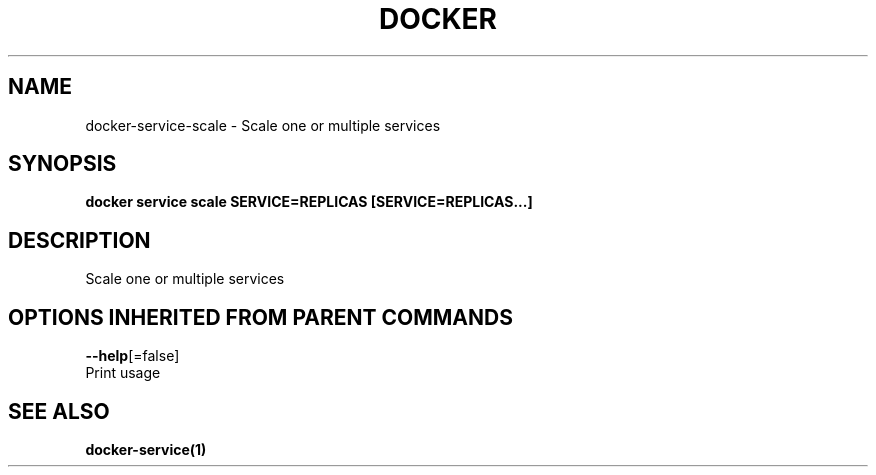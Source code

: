 .TH "DOCKER" "1" "Aug 2017" "Docker Community" "" 
.nh
.ad l


.SH NAME
.PP
docker\-service\-scale \- Scale one or multiple services


.SH SYNOPSIS
.PP
\fBdocker service scale SERVICE=REPLICAS [SERVICE=REPLICAS...]\fP


.SH DESCRIPTION
.PP
Scale one or multiple services


.SH OPTIONS INHERITED FROM PARENT COMMANDS
.PP
\fB\-\-help\fP[=false]
    Print usage


.SH SEE ALSO
.PP
\fBdocker\-service(1)\fP
